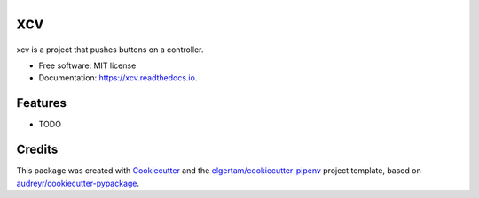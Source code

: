 ===
xcv
===


.. image:: https://img.shields.io/pypi/v/xcv.svg
        :target: https://pypi.python.org/pypi/xcv

.. image:: https://img.shields.io/travis/boo13/xcv.svg
        :target: https://travis-ci.org/boo13/xcv

.. image:: https://readthedocs.org/projects/xcv/badge/?version=latest
        :target: https://xcv.readthedocs.io/en/latest/?badge=latest
        :alt: Documentation Status




xcv is a project that pushes buttons on a controller.


* Free software: MIT license
* Documentation: https://xcv.readthedocs.io.


Features
--------

* TODO

Credits
-------

This package was created with Cookiecutter_ and the `elgertam/cookiecutter-pipenv`_ project template, based on `audreyr/cookiecutter-pypackage`_.

.. _Cookiecutter: https://github.com/audreyr/cookiecutter
.. _`elgertam/cookiecutter-pipenv`: https://github.com/elgertam/cookiecutter-pipenv
.. _`audreyr/cookiecutter-pypackage`: https://github.com/audreyr/cookiecutter-pypackage
